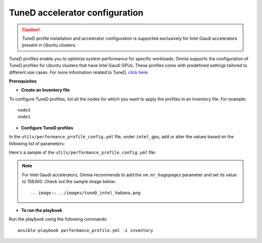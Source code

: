 TuneD accelerator configuration
================================

.. caution:: TuneD profile installation and accelerator configuration is supported exclusively for Intel Gaudi accelerators present in Ubuntu clusters.

TuneD profiles enable you to optimize system performance for specific workloads. Omnia supports the configuration of TuneD profiles for Ubuntu clusters that have Intel Gaudi GPUs. These profiles come with predefined settings tailored to different use cases.
For more information related to TuneD, `click here <https://ubuntu.com/server/docs/tuned>`_.

**Prerequisites**

* **Create an Inventory file**

To configure TuneD profiles, list all the nodes for which you want to apply the profiles in an inventory file. For example: ::

    node3
    node1

* **Configure TuneD profiles**

In the ``utils/performance_profile_config.yml`` file, under ``intel_gpu``, add or alter the values based on the following list of parameters:

.. csv-table:: Parameters for TuneD configuration
   :file: ../Tables/tuned_config.csv
   :header-rows: 1
   :keepspace:

Here's a sample of the ``utils/performance_profile_config.yml`` file:

.. image:: ../images/tuned_config.png

.. note:: For Intel Gaudi accelerators, Omnia recommends to add the ``vm.nr_hugepages`` parameter and set its value to 156300. Check out the sample image below:
    ::
        .. image:: ../images/tuneD_intel_habana.png

* **To run the playbook**

Run the playbook using the following commands: ::

    ansible-playbook performance_profile.yml -i inventory